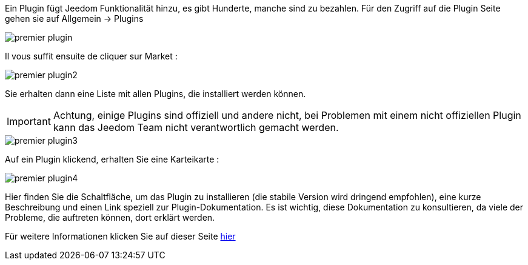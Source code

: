 Ein Plugin fügt Jeedom Funktionalität hinzu, es gibt Hunderte, manche sind zu bezahlen. Für den Zugriff auf die Plugin Seite gehen sie auf  Allgemein → Plugins

image::../images/premier-plugin.png[]

Il vous suffit ensuite de cliquer sur Market :

image::../images/premier-plugin2.png[]

Sie erhalten dann eine Liste mit allen Plugins, die installiert werden können.

[IMPORTANT]
Achtung, einige Plugins sind offiziell und andere nicht, bei Problemen mit einem nicht offiziellen Plugin kann das Jeedom Team nicht verantwortlich gemacht werden.

image::../images/premier-plugin3.png[]

Auf ein Plugin klickend, erhalten Sie eine Karteikarte :

image::../images/premier-plugin4.png[]

Hier finden Sie die Schaltfläche, um das Plugin zu installieren (die stabile Version wird dringend empfohlen), eine kurze Beschreibung und einen Link speziell zur Plugin-Dokumentation. Es ist wichtig, diese Dokumentation zu konsultieren, da viele der Probleme, die auftreten können, dort erklärt werden. 

Für weitere Informationen klicken Sie auf dieser Seite link:https://www.jeedom.fr/doc/documentation/core/fr_FR/doc-core-plugin.html[hier]